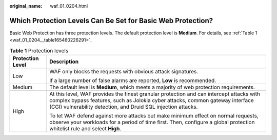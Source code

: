 :original_name: waf_01_0204.html

.. _waf_01_0204:

Which Protection Levels Can Be Set for Basic Web Protection?
============================================================

Basic Web Protection has three protection levels. The default protection level is **Medium**. For details, see :ref:`Table 1 <waf_01_0204__table165460226291>`.

.. _waf_01_0204__table165460226291:

.. table:: **Table 1** Protection levels

   +-----------------------------------+--------------------------------------------------------------------------------------------------------------------------------------------------------------------------------------------------------------------------------------------+
   | Protection Level                  | Description                                                                                                                                                                                                                                |
   +===================================+============================================================================================================================================================================================================================================+
   | Low                               | WAF only blocks the requests with obvious attack signatures.                                                                                                                                                                               |
   |                                   |                                                                                                                                                                                                                                            |
   |                                   | If a large number of false alarms are reported, **Low** is recommended.                                                                                                                                                                    |
   +-----------------------------------+--------------------------------------------------------------------------------------------------------------------------------------------------------------------------------------------------------------------------------------------+
   | Medium                            | The default level is **Medium**, which meets a majority of web protection requirements.                                                                                                                                                    |
   +-----------------------------------+--------------------------------------------------------------------------------------------------------------------------------------------------------------------------------------------------------------------------------------------+
   | High                              | At this level, WAF provides the finest granular protection and can intercept attacks with complex bypass features, such as Jolokia cyber attacks, common gateway interface (CGI) vulnerability detection, and Druid SQL injection attacks. |
   |                                   |                                                                                                                                                                                                                                            |
   |                                   | To let WAF defend against more attacks but make minimum effect on normal requests, observe your workloads for a period of time first. Then, configure a global protection whitelist rule and select **High**.                              |
   +-----------------------------------+--------------------------------------------------------------------------------------------------------------------------------------------------------------------------------------------------------------------------------------------+
